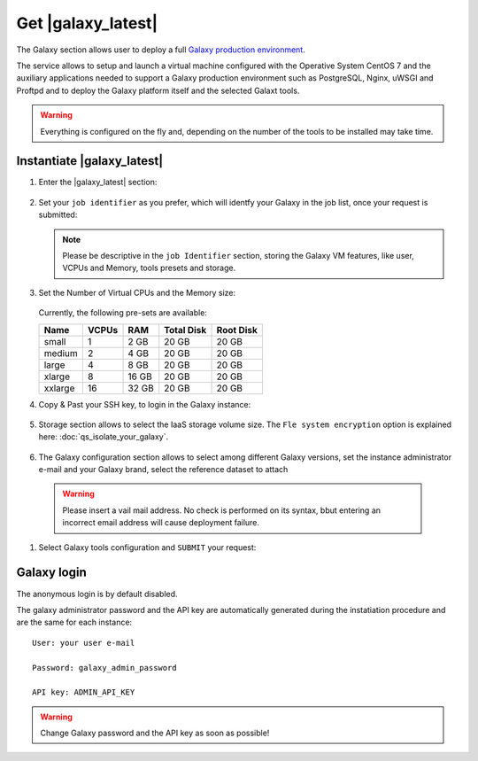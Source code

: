 Get |galaxy_latest| 
===================

The Galaxy section allows user to deploy a full `Galaxy production environment <https://galaxyproject.org/admin/config/performance/production-server/>`_.

The service allows to setup and launch a virtual machine configured with the Operative System CentOS 7 and the auxiliary applications needed to support a Galaxy production environment such as PostgreSQL, Nginx, uWSGI and Proftpd and to deploy the Galaxy platform itself and the selected Galaxt tools.

.. Warning::

   Everything is configured on the fly and, depending on the number of the tools to be installed may take time.

.. seealso::

   For a detailed descreption of all Web UI options see section: :doc:`feat_options`.

.. seealso::

   To login into the portal see section: :doc:`feat_auth`.

Instantiate |galaxy_latest|
---------------------------

#. Enter the |galaxy_latest| section:

   .. figure:: _static/qs_galaxy_latest/qs_galaxy_FGW.png 
      :scale: 100 %
      :align: center
      :alt: Galaxy express main window

#. Set your ``job identifier`` as you prefer, which will identfy your Galaxy in the job list, once your request is submitted:

   .. Note::

      Please be descriptive in the ``job Identifier`` section, storing the Galaxy VM features, like user, VCPUs and Memory, tools presets and storage.

   .. figure:: _static/qs_galaxy_latest/qs_galaxy_JobID.png
      :scale: 30 %
      :align: center
      :alt: Virtual hardware configuration

#. Set the Number of Virtual CPUs and the Memory size:

   .. figure:: _static/qs_galaxy_latest/qs_galaxy_VirtualHardware.png
      :scale: 30 %
      :align: center
      :alt: Virtual hardware configuration

   Currently, the following pre-sets are available:

   =========  =======  =======  =============  =============
   Name       VCPUs    RAM      Total Disk     Root Disk
   =========  =======  =======  =============  =============
   small      1        2 GB     20 GB          20 GB
   medium     2        4 GB     20 GB          20 GB
   large      4        8 GB     20 GB          20 GB
   xlarge     8        16 GB    20 GB          20 GB
   xxlarge    16       32 GB    20 GB          20 GB
   =========  =======  =======  =============  =============

#. Copy & Past your SSH key, to login in the Galaxy instance:

   .. figure:: _static/qs_galaxy_latest/qs_galaxy_SSHkey.png
      :scale: 30 %
      :align: center
      :alt: SSH public key injection

#. Storage section allows to select the IaaS storage volume size. The ``Fle system encryption`` option is explained here: :doc:`qs_isolate_your_galaxy`.

   .. figure:: _static/qs_galaxy_latest/qs_galaxy_Storage1.png
      :scale: 30 %
      :align: center
      :alt: Galaxy express Storage section 1

   .. figure:: _static/qs_galaxy_latest/qs_galaxy_Storage2.png
      :scale: 30 %
      :align: center
      :alt: Galaxy express Storage section 2

#. The Galaxy configuration section allows to select among different Galaxy versions, set the instance administrator e-mail and your Galaxy brand, select the reference dataset to attach

   .. figure:: _static/qs_galaxy_latest/qs_galaxy_GalaxyConfig.png
      :scale: 30 %
      :align: center
      :alt: Galaxy express Galxy configuration section

  .. Warning::

     Please insert a vail mail address. No check is performed on its syntax, bbut entering an incorrect email address will cause deployment failure.

#. Select Galaxy tools configuration and ``SUBMIT`` your request:

   .. figure:: _static/qs_galaxy_latest/qs_galaxy_Tools.png
      :scale: 30 %
      :align: center
      :alt: Galaxy express Tools section

Galaxy login
------------
The anonymous login is by default disabled.

The galaxy administrator password and the API key are automatically generated during the instatiation procedure and are the same for each instance:

::

  User: your user e-mail

  Password: galaxy_admin_password

  API key: ADMIN_API_KEY

.. Warning::

   Change Galaxy password and the API key as soon as possible!
